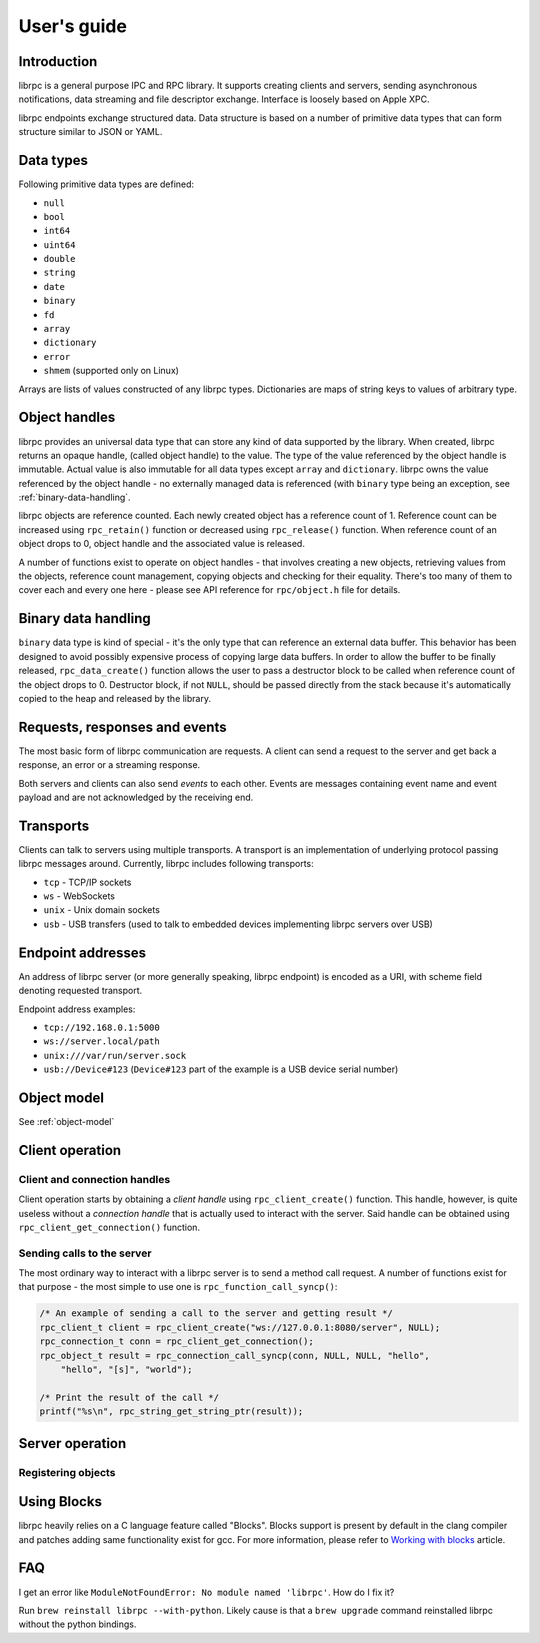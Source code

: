 User's guide
============

Introduction
------------
librpc is a general purpose IPC and RPC library. It supports creating clients
and servers, sending asynchronous notifications, data streaming and file
descriptor exchange. Interface is loosely based on Apple XPC.

librpc endpoints exchange structured data. Data structure is based on a number
of primitive data types that can form structure similar to JSON or YAML.

Data types
----------
Following primitive data types are defined:

- ``null``
- ``bool``
- ``int64``
- ``uint64``
- ``double``
- ``string``
- ``date``
- ``binary``
- ``fd``
- ``array``
- ``dictionary``
- ``error``
- ``shmem`` (supported only on Linux)

Arrays are lists of values constructed of any librpc types. Dictionaries are
maps of string keys to values of arbitrary type.

Object handles
--------------
librpc provides an universal data type that can store any kind of data
supported by the library. When created, librpc returns an opaque handle,
(called object handle) to the value. The type of the value referenced by the
object handle is immutable. Actual value is also immutable for all data types
except ``array`` and ``dictionary``. librpc owns the value referenced by the
object handle - no externally managed data is referenced (with ``binary``
type being an exception, see :ref:`binary-data-handling`.

librpc objects are reference counted. Each newly created object has a
reference count of 1. Reference count can be increased using ``rpc_retain()``
function or decreased using ``rpc_release()`` function. When reference count
of an object drops to 0, object handle and the associated value is released.

A number of functions exist to operate on object handles - that involves
creating a new objects, retrieving values from the objects, reference count
management, copying objects and checking for their equality. There's too many
of them to cover each and every one here - please see API reference for
``rpc/object.h`` file for details.

Binary data handling
--------------------
.. _binary-data-handling:

``binary`` data type is kind of special - it's the only type that can
reference an external data buffer. This behavior has been designed to avoid
possibly expensive process of copying large data buffers. In order to allow
the buffer to be finally released, ``rpc_data_create()`` function allows
the user to pass a destructor block to be called when reference count of the
object drops to 0. Destructor block, if not ``NULL``, should be passed
directly from the stack because it's automatically copied to the heap and
released by the library.

Requests, responses and events
------------------------------
The most basic form of librpc communication are requests. A client can send
a request to the server and get back a response, an error or a streaming
response.

Both servers and clients can also send `events` to each other. Events are
messages containing event name and event payload and are not acknowledged
by the receiving end.

Transports
----------
Clients can talk to servers using multiple transports. A transport is an
implementation of underlying protocol passing librpc messages around.
Currently, librpc includes following transports:

- ``tcp`` - TCP/IP sockets
- ``ws`` - WebSockets
- ``unix`` - Unix domain sockets
- ``usb`` - USB transfers (used to talk to embedded devices implementing librpc
  servers over USB)

Endpoint addresses
------------------
An address of librpc server (or more generally speaking, librpc endpoint) is
encoded as a URI, with scheme field denoting requested transport.

Endpoint address examples:

- ``tcp://192.168.0.1:5000``
- ``ws://server.local/path``
- ``unix:///var/run/server.sock``
- ``usb://Device#123`` (``Device#123`` part of the example is a USB device
  serial number)

Object model
------------
See :ref:`object-model`

Client operation
----------------

Client and connection handles
~~~~~~~~~~~~~~~~~~~~~~~~~~~~~
Client operation starts by obtaining a `client handle` using
``rpc_client_create()`` function. This handle, however, is quite useless
without a `connection handle` that is actually used to interact with the
server. Said handle can be obtained using ``rpc_client_get_connection()``
function.

Sending calls to the server
~~~~~~~~~~~~~~~~~~~~~~~~~~~
The most ordinary way to interact with a librpc server is to send a method
call request. A number of functions exist for that purpose - the most simple
to use one is ``rpc_function_call_syncp()``:

.. code-block:: c

   /* An example of sending a call to the server and getting result */
   rpc_client_t client = rpc_client_create("ws://127.0.0.1:8080/server", NULL);
   rpc_connection_t conn = rpc_client_get_connection();
   rpc_object_t result = rpc_connection_call_syncp(conn, NULL, NULL, "hello",
       "hello", "[s]", "world");

   /* Print the result of the call */
   printf("%s\n", rpc_string_get_string_ptr(result));

Server operation
----------------

Registering objects
~~~~~~~~~~~~~~~~~~~

Using Blocks
------------
librpc heavily relies on a C language feature called "Blocks". Blocks support
is present by default in the clang compiler and patches adding same
functionality exist for gcc. For more information, please refer to
`Working with blocks <https://developer.apple.com/library/content/documentation/Cocoa/Conceptual/ProgrammingWithObjectiveC/WorkingwithBlocks/WorkingwithBlocks.html>`_
article.

FAQ
---

I get an error like ``ModuleNotFoundError: No module named 'librpc'``.
How do I fix it?

Run ``brew reinstall librpc --with-python``.
Likely cause is that a ``brew upgrade`` command reinstalled librpc without the
python bindings. 
